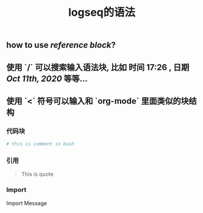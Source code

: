#+TITLE: logseq的语法

** how to use [[reference block]]?
** 使用 `/` 可以搜索输入语法块, 比如 *时间* 17:26 , *日期* [[Oct 11th, 2020]] 等等...
** 使用 `<` 符号可以输入和 `org-mode` 里面类似的块结构
*** 代码块
#+BEGIN_SRC sh
# this is comment in bash
#+END_SRC
*** 引用
#+BEGIN_QUOTE
This is quote
#+END_QUOTE
*** Import
#+BEGIN_IMPORTANT
Import Message
#+END_IMPORTANT
